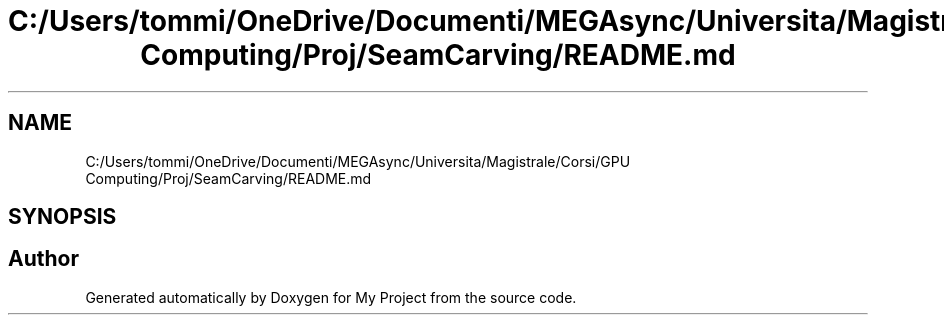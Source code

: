 .TH "C:/Users/tommi/OneDrive/Documenti/MEGAsync/Universita/Magistrale/Corsi/GPU Computing/Proj/SeamCarving/README.md" 3 "Thu Nov 4 2021" "My Project" \" -*- nroff -*-
.ad l
.nh
.SH NAME
C:/Users/tommi/OneDrive/Documenti/MEGAsync/Universita/Magistrale/Corsi/GPU Computing/Proj/SeamCarving/README.md
.SH SYNOPSIS
.br
.PP
.SH "Author"
.PP 
Generated automatically by Doxygen for My Project from the source code\&.

